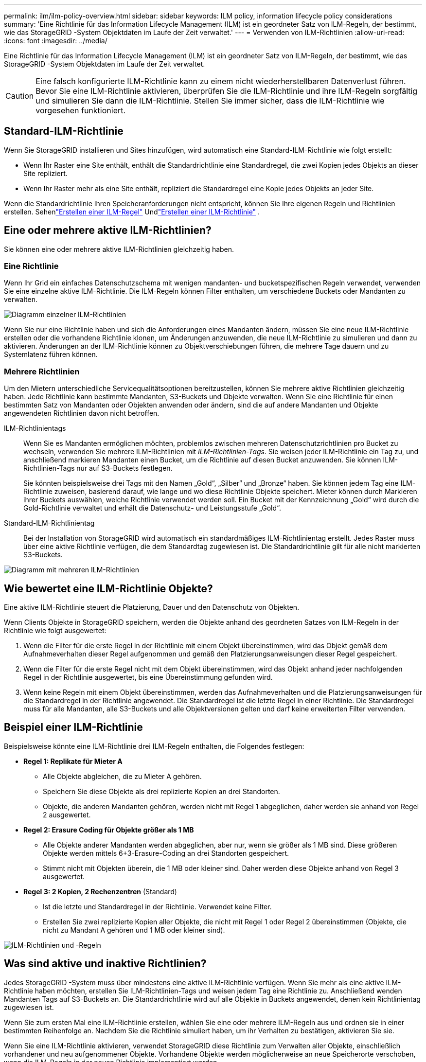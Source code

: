---
permalink: ilm/ilm-policy-overview.html 
sidebar: sidebar 
keywords: ILM policy, information lifecycle policy considerations 
summary: 'Eine Richtlinie für das Information Lifecycle Management (ILM) ist ein geordneter Satz von ILM-Regeln, der bestimmt, wie das StorageGRID -System Objektdaten im Laufe der Zeit verwaltet.' 
---
= Verwenden von ILM-Richtlinien
:allow-uri-read: 
:icons: font
:imagesdir: ../media/


[role="lead"]
Eine Richtlinie für das Information Lifecycle Management (ILM) ist ein geordneter Satz von ILM-Regeln, der bestimmt, wie das StorageGRID -System Objektdaten im Laufe der Zeit verwaltet.


CAUTION: Eine falsch konfigurierte ILM-Richtlinie kann zu einem nicht wiederherstellbaren Datenverlust führen.  Bevor Sie eine ILM-Richtlinie aktivieren, überprüfen Sie die ILM-Richtlinie und ihre ILM-Regeln sorgfältig und simulieren Sie dann die ILM-Richtlinie.  Stellen Sie immer sicher, dass die ILM-Richtlinie wie vorgesehen funktioniert.



== Standard-ILM-Richtlinie

Wenn Sie StorageGRID installieren und Sites hinzufügen, wird automatisch eine Standard-ILM-Richtlinie wie folgt erstellt:

* Wenn Ihr Raster eine Site enthält, enthält die Standardrichtlinie eine Standardregel, die zwei Kopien jedes Objekts an dieser Site repliziert.
* Wenn Ihr Raster mehr als eine Site enthält, repliziert die Standardregel eine Kopie jedes Objekts an jeder Site.


Wenn die Standardrichtlinie Ihren Speicheranforderungen nicht entspricht, können Sie Ihre eigenen Regeln und Richtlinien erstellen. Sehenlink:what-ilm-rule-is.html["Erstellen einer ILM-Regel"] Undlink:creating-ilm-policy.html["Erstellen einer ILM-Richtlinie"] .



== Eine oder mehrere aktive ILM-Richtlinien?

Sie können eine oder mehrere aktive ILM-Richtlinien gleichzeitig haben.



=== Eine Richtlinie

Wenn Ihr Grid ein einfaches Datenschutzschema mit wenigen mandanten- und bucketspezifischen Regeln verwendet, verwenden Sie eine einzelne aktive ILM-Richtlinie.  Die ILM-Regeln können Filter enthalten, um verschiedene Buckets oder Mandanten zu verwalten.

image::../media/ilm-policies-single.png[Diagramm einzelner ILM-Richtlinien]

Wenn Sie nur eine Richtlinie haben und sich die Anforderungen eines Mandanten ändern, müssen Sie eine neue ILM-Richtlinie erstellen oder die vorhandene Richtlinie klonen, um Änderungen anzuwenden, die neue ILM-Richtlinie zu simulieren und dann zu aktivieren.  Änderungen an der ILM-Richtlinie können zu Objektverschiebungen führen, die mehrere Tage dauern und zu Systemlatenz führen können.



=== Mehrere Richtlinien

Um den Mietern unterschiedliche Servicequalitätsoptionen bereitzustellen, können Sie mehrere aktive Richtlinien gleichzeitig haben.  Jede Richtlinie kann bestimmte Mandanten, S3-Buckets und Objekte verwalten.  Wenn Sie eine Richtlinie für einen bestimmten Satz von Mandanten oder Objekten anwenden oder ändern, sind die auf andere Mandanten und Objekte angewendeten Richtlinien davon nicht betroffen.

ILM-Richtlinientags:: Wenn Sie es Mandanten ermöglichen möchten, problemlos zwischen mehreren Datenschutzrichtlinien pro Bucket zu wechseln, verwenden Sie mehrere ILM-Richtlinien mit _ILM-Richtlinien-Tags_.  Sie weisen jeder ILM-Richtlinie ein Tag zu, und anschließend markieren Mandanten einen Bucket, um die Richtlinie auf diesen Bucket anzuwenden.  Sie können ILM-Richtlinien-Tags nur auf S3-Buckets festlegen.
+
--
Sie könnten beispielsweise drei Tags mit den Namen „Gold“, „Silber“ und „Bronze“ haben.  Sie können jedem Tag eine ILM-Richtlinie zuweisen, basierend darauf, wie lange und wo diese Richtlinie Objekte speichert.  Mieter können durch Markieren ihrer Buckets auswählen, welche Richtlinie verwendet werden soll.  Ein Bucket mit der Kennzeichnung „Gold“ wird durch die Gold-Richtlinie verwaltet und erhält die Datenschutz- und Leistungsstufe „Gold“.

--
Standard-ILM-Richtlinientag:: Bei der Installation von StorageGRID wird automatisch ein standardmäßiges ILM-Richtlinientag erstellt.  Jedes Raster muss über eine aktive Richtlinie verfügen, die dem Standardtag zugewiesen ist.  Die Standardrichtlinie gilt für alle nicht markierten S3-Buckets.


image::../media/ilm-policies-tags-conceptual.png[Diagramm mit mehreren ILM-Richtlinien]



== Wie bewertet eine ILM-Richtlinie Objekte?

Eine aktive ILM-Richtlinie steuert die Platzierung, Dauer und den Datenschutz von Objekten.

Wenn Clients Objekte in StorageGRID speichern, werden die Objekte anhand des geordneten Satzes von ILM-Regeln in der Richtlinie wie folgt ausgewertet:

. Wenn die Filter für die erste Regel in der Richtlinie mit einem Objekt übereinstimmen, wird das Objekt gemäß dem Aufnahmeverhalten dieser Regel aufgenommen und gemäß den Platzierungsanweisungen dieser Regel gespeichert.
. Wenn die Filter für die erste Regel nicht mit dem Objekt übereinstimmen, wird das Objekt anhand jeder nachfolgenden Regel in der Richtlinie ausgewertet, bis eine Übereinstimmung gefunden wird.
. Wenn keine Regeln mit einem Objekt übereinstimmen, werden das Aufnahmeverhalten und die Platzierungsanweisungen für die Standardregel in der Richtlinie angewendet.  Die Standardregel ist die letzte Regel in einer Richtlinie.  Die Standardregel muss für alle Mandanten, alle S3-Buckets und alle Objektversionen gelten und darf keine erweiterten Filter verwenden.




== Beispiel einer ILM-Richtlinie

Beispielsweise könnte eine ILM-Richtlinie drei ILM-Regeln enthalten, die Folgendes festlegen:

* *Regel 1: Replikate für Mieter A*
+
** Alle Objekte abgleichen, die zu Mieter A gehören.
** Speichern Sie diese Objekte als drei replizierte Kopien an drei Standorten.
** Objekte, die anderen Mandanten gehören, werden nicht mit Regel 1 abgeglichen, daher werden sie anhand von Regel 2 ausgewertet.


* *Regel 2: Erasure Coding für Objekte größer als 1 MB*
+
** Alle Objekte anderer Mandanten werden abgeglichen, aber nur, wenn sie größer als 1 MB sind.  Diese größeren Objekte werden mittels 6+3-Erasure-Coding an drei Standorten gespeichert.
** Stimmt nicht mit Objekten überein, die 1 MB oder kleiner sind. Daher werden diese Objekte anhand von Regel 3 ausgewertet.


* *Regel 3: 2 Kopien, 2 Rechenzentren* (Standard)
+
** Ist die letzte und Standardregel in der Richtlinie.  Verwendet keine Filter.
** Erstellen Sie zwei replizierte Kopien aller Objekte, die nicht mit Regel 1 oder Regel 2 übereinstimmen (Objekte, die nicht zu Mandant A gehören und 1 MB oder kleiner sind).




image::../media/ilm_policy_and_rules.png[ILM-Richtlinien und -Regeln]



== Was sind aktive und inaktive Richtlinien?

Jedes StorageGRID -System muss über mindestens eine aktive ILM-Richtlinie verfügen.  Wenn Sie mehr als eine aktive ILM-Richtlinie haben möchten, erstellen Sie ILM-Richtlinien-Tags und weisen jedem Tag eine Richtlinie zu.  Anschließend wenden Mandanten Tags auf S3-Buckets an.  Die Standardrichtlinie wird auf alle Objekte in Buckets angewendet, denen kein Richtlinientag zugewiesen ist.

Wenn Sie zum ersten Mal eine ILM-Richtlinie erstellen, wählen Sie eine oder mehrere ILM-Regeln aus und ordnen sie in einer bestimmten Reihenfolge an.  Nachdem Sie die Richtlinie simuliert haben, um ihr Verhalten zu bestätigen, aktivieren Sie sie.

Wenn Sie eine ILM-Richtlinie aktivieren, verwendet StorageGRID diese Richtlinie zum Verwalten aller Objekte, einschließlich vorhandener und neu aufgenommener Objekte.  Vorhandene Objekte werden möglicherweise an neue Speicherorte verschoben, wenn die ILM-Regeln in der neuen Richtlinie implementiert werden.

Wenn Sie mehrere ILM-Richtlinien gleichzeitig aktivieren und Mandanten Richtlinien-Tags auf S3-Buckets anwenden, werden die Objekte in jedem Bucket entsprechend der dem Tag zugewiesenen Richtlinie verwaltet.

Ein StorageGRID -System verfolgt den Verlauf der aktivierten oder deaktivierten Richtlinien.



== Überlegungen zum Erstellen einer ILM-Richtlinie

* Verwenden Sie in Testsystemen nur die vom System bereitgestellte Richtlinie „Baseline 2-Kopienrichtlinie“.  Für StorageGRID 11.6 und früher verwendet die Regel „2 Kopien erstellen“ in dieser Richtlinie den Speicherpool „Alle Speicherknoten“, der alle Sites enthält.  Wenn Ihr StorageGRID -System über mehr als einen Standort verfügt, können zwei Kopien eines Objekts am selben Standort platziert werden.
+

NOTE: Der Speicherpool „Alle Speicherknoten“ wird während der Installation von StorageGRID 11.6 und früher automatisch erstellt.  Wenn Sie auf eine neuere Version von StorageGRID aktualisieren, bleibt der Pool „Alle Speicherknoten“ weiterhin vorhanden.  Wenn Sie StorageGRID 11.7 oder höher als Neuinstallation installieren, wird der Pool „Alle Speicherknoten“ nicht erstellt.

* Berücksichtigen Sie beim Entwerfen einer neuen Richtlinie alle verschiedenen Objekttypen, die in Ihr Raster aufgenommen werden könnten.  Stellen Sie sicher, dass die Richtlinie Regeln zum Abgleichen und Platzieren dieser Objekte nach Bedarf enthält.
* Halten Sie die ILM-Richtlinie so einfach wie möglich.  Dadurch werden potenziell gefährliche Situationen vermieden, in denen Objektdaten nicht wie vorgesehen geschützt sind, wenn im Laufe der Zeit Änderungen am StorageGRID -System vorgenommen werden.
* Stellen Sie sicher, dass die Regeln in der Richtlinie in der richtigen Reihenfolge stehen.  Wenn die Richtlinie aktiviert ist, werden neue und vorhandene Objekte von den Regeln in der aufgeführten Reihenfolge (von oben beginnend) ausgewertet.  Wenn beispielsweise die erste Regel in einer Richtlinie mit einem Objekt übereinstimmt, wird dieses Objekt von keiner anderen Regel ausgewertet.
* Die letzte Regel in jeder ILM-Richtlinie ist die Standard-ILM-Regel, die keine Filter verwenden kann.  Wenn ein Objekt keiner anderen Regel entspricht, steuert die Standardregel, wo das Objekt platziert wird und wie lange es aufbewahrt wird.
* Überprüfen Sie vor der Aktivierung einer neuen Richtlinie alle Änderungen, die die Richtlinie an der Platzierung vorhandener Objekte vornimmt.  Das Ändern des Standorts eines vorhandenen Objekts kann zu vorübergehenden Ressourcenproblemen führen, wenn die neuen Platzierungen ausgewertet und implementiert werden.

